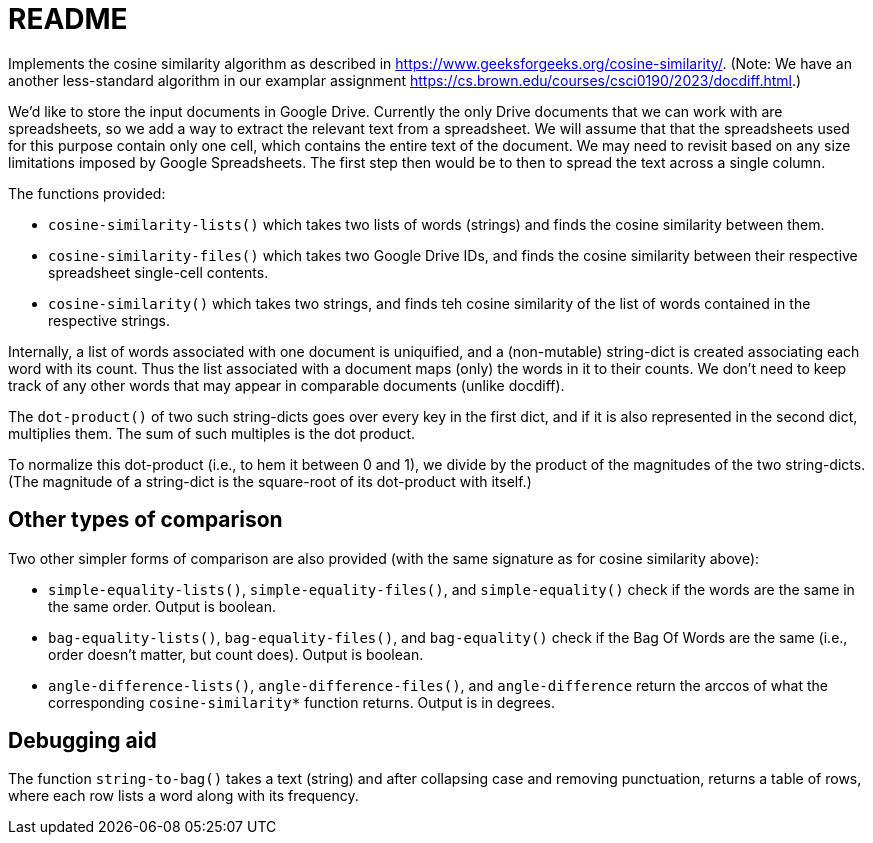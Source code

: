 = README

Implements the cosine similarity algorithm as described in
https://www.geeksforgeeks.org/cosine-similarity/. (Note: We have an
another less-standard algorithm in our examplar assignment
https://cs.brown.edu/courses/csci0190/2023/docdiff.html.)

We'd like to store the input documents in Google Drive. Currently
the only Drive documents that we can work with are spreadsheets,
so we add a way to extract the relevant text from a spreadsheet.
We will assume that that the spreadsheets used for this purpose
contain only one cell, which contains the entire text of the
document. We may need to revisit based on any size limitations
imposed by Google Spreadsheets. The first step then would be to
then to spread the text across a single column.

The functions provided:

- `cosine-similarity-lists()` which takes two lists of words
  (strings) and finds the cosine similarity between them.

- `cosine-similarity-files()` which takes two Google Drive IDs,
  and finds the cosine similarity between their respective
  spreadsheet single-cell contents.

- `cosine-similarity()` which takes two strings, and finds teh
  cosine similarity of the list of words contained in the
  respective strings.

Internally, a list of words associated with one document is
uniquified, and a (non-mutable) string-dict is created associating each word
with its count. Thus the list associated with a document maps
(only) the words in it to their counts. We don't need to keep
track of any other words that may appear in comparable documents
(unlike docdiff).

The `dot-product()` of two such string-dicts goes over every key
in the first dict, and if it is also represented in the second
dict, multiplies them. The sum of such multiples is the dot
product.

To normalize this dot-product (i.e., to hem it between 0 and 1),
we divide by the product of the magnitudes of the two
string-dicts. (The magnitude of a string-dict is the square-root of
its dot-product with itself.)

== Other types of comparison

Two other simpler forms of comparison are also provided (with the
same signature as for cosine similarity above):

- `simple-equality-lists()`, `simple-equality-files()`, and
  `simple-equality()`
  check if the words are the same in the same order. Output is
  boolean.

- `bag-equality-lists()`, `bag-equality-files()`, and
  `bag-equality()` check if
  the Bag Of Words are the same (i.e., order doesn't matter, but
  count does). Output is boolean.

- `angle-difference-lists()`, `angle-difference-files()`, and
  `angle-difference` return the arccos of what the corresponding
  `cosine-similarity*` function returns. Output is in degrees.

== Debugging aid

The function `string-to-bag()` takes a text (string) and after
collapsing case and removing punctuation, returns a table of
rows, where each row lists a word along with its frequency.

